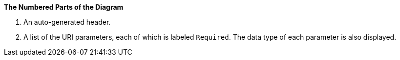 *The Numbered Parts of the Diagram*

. An auto-generated header.
. A list of the URI parameters, each of which is labeled `Required`. The data type of each parameter is also displayed.
